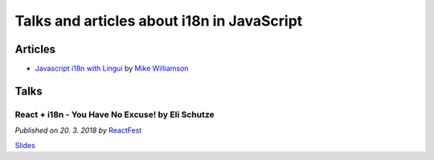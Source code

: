 Talks and articles about i18n in JavaScript
===========================================

Articles
--------

- `Javascript i18n with Lingui <https://mikewilliamson.wordpress.com/2017/11/05/javascript-i18n-with-lingui/>`_
  by `Mike Williamson <https://mikewilliamson.wordpress.com/>`_

Talks
-----

React + i18n - You Have No Excuse! by Eli Schutze
^^^^^^^^^^^^^^^^^^^^^^^^^^^^^^^^^^^^^^^^^^^^^^^^^

*Published on 20. 3. 2018 by* ReactFest_

.. youtube:: 6NwgHUcom_8

`Slides <https://slides.com/elischutze/i18nreactfest#/>`_

.. _ReactFest: https://reactfest.uk/
